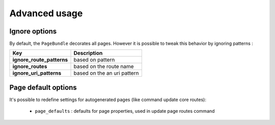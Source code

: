 Advanced usage
==============

Ignore options
--------------

By default, the ``PageBundle`` decorates all pages. However it is possible to
tweak this behavior by ignoring patterns :

==========================      ===========================
Key                             Description
==========================      ===========================
**ignore_route_patterns**       based on pattern
**ignore_routes**               based on the route name
**ignore_uri_patterns**         based on the an uri pattern
==========================      ===========================

.. configuration-block::

    .. code-block:: yaml

        # app/config/config.yml

        sonata_page:
            ignore_route_patterns:
                - (.*)admin(.*)   # ignore admin route, i.e. route containing 'admin'
                - ^_(.*)          # ignore symfony routes

            ignore_routes:
                - sonata_page_cache_esi
                - sonata_page_cache_ssi

            ignore_uri_patterns:
                - ^/admin\/     # ignore admin route, i.e. route containing 'admin'

Page default options
--------------------
It's possible to redefine settings for autogenerated pages (like command update
core routes):

 - ``page_defaults`` : defaults for page properties, used in update page
   routes command

.. configuration-block::

    .. code-block:: yaml

        sonata_page:
            page_defaults:
                homepage: {decorate: false} # disable decoration for route homepage
